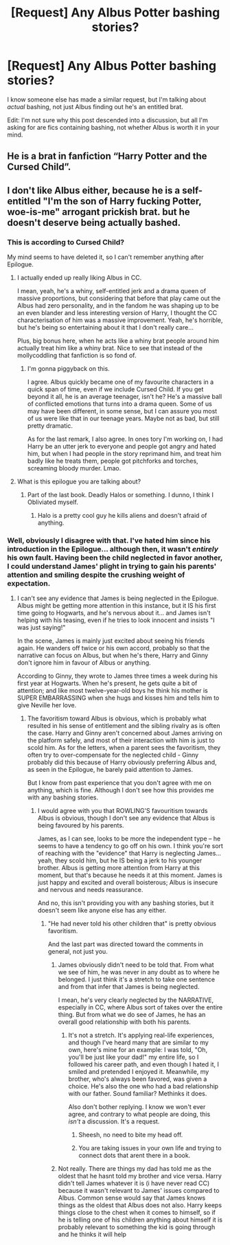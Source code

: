 #+TITLE: [Request] Any Albus Potter bashing stories?

* [Request] Any Albus Potter bashing stories?
:PROPERTIES:
:Author: abnormalopinion
:Score: 0
:DateUnix: 1522052698.0
:DateShort: 2018-Mar-26
:FlairText: Request
:END:
I know someone else has made a similar request, but I'm talking about /actual/ bashing, not just Albus finding out he's an entitled brat.

Edit: I'm not sure why this post descended into a discussion, but all I'm asking for are fics containing bashing, not whether Albus is worth it in your mind.


** He is a brat in fanfiction “Harry Potter and the Cursed Child”.
:PROPERTIES:
:Author: InquisitorCOC
:Score: 24
:DateUnix: 1522064978.0
:DateShort: 2018-Mar-26
:END:


** I don't like Albus either, because he is a self-entitled "I'm the son of Harry fucking Potter, woe-is-me" arrogant prickish brat. but he doesn't deserve being actually bashed.
:PROPERTIES:
:Author: TheHellblazer
:Score: 4
:DateUnix: 1522058273.0
:DateShort: 2018-Mar-26
:END:

*** This is according to Cursed Child?

My mind seems to have deleted it, so I can't remember anything after Epilogue.
:PROPERTIES:
:Author: SuperFartmeister
:Score: 8
:DateUnix: 1522061942.0
:DateShort: 2018-Mar-26
:END:

**** I actually ended up really liking Albus in CC.

I mean, yeah, he's a whiny, self-entitled jerk and a drama queen of massive proportions, but considering that before that play came out the Albus had zero personality, and in the fandom he was shaping up to be an even blander and less interesting version of Harry, I thought the CC characterisation of him was a massive improvement. Yeah, he's horrible, but he's being so entertaining about it that I don't really care...

Plus, big bonus here, when he acts like a whiny brat people around him actually treat him like a whiny brat. Nice to see that instead of the mollycoddling that fanfiction is so fond of.
:PROPERTIES:
:Author: Dina-M
:Score: 5
:DateUnix: 1522080684.0
:DateShort: 2018-Mar-26
:END:

***** I'm gonna piggyback on this.

I agree. Albus quickly became one of my favourite characters in a quick span of time, even if we include Cursed Child. If you get beyond it all, he is an average teenager, isn't he? He's a massive ball of conflicted emotions that turns into a drama queen. Some of us may have been different, in some sense, but I can assure you most of us were like that in our teenage years. Maybe not as bad, but still pretty dramatic.

As for the last remark, I also agree. In ones tory I'm working on, I had Harry be an utter jerk to everyone and people got angry and hated him, but when I had people in the story reprimand him, and treat him badly like he treats them, people got pitchforks and torches, screaming bloody murder. Lmao.
:PROPERTIES:
:Author: ModernDayWeeaboo
:Score: 2
:DateUnix: 1522112317.0
:DateShort: 2018-Mar-27
:END:


**** What is this epilogue you are talking about?
:PROPERTIES:
:Author: Hellstrike
:Score: 3
:DateUnix: 1522081523.0
:DateShort: 2018-Mar-26
:END:

***** Part of the last book. Deadly Halos or something. I dunno, I think I Obliviated myself.
:PROPERTIES:
:Author: AutumnSouls
:Score: 4
:DateUnix: 1522082046.0
:DateShort: 2018-Mar-26
:END:

****** Halo is a pretty cool guy he kills aliens and doesn't afraid of anything.
:PROPERTIES:
:Author: Scarlet_maximoff
:Score: 5
:DateUnix: 1522106985.0
:DateShort: 2018-Mar-27
:END:


*** Well, obviously I disagree with that. I've hated him since his introduction in the Epilogue... although then, it wasn't /entirely/ his own fault. Having been the child neglected in favor another, I could understand James' plight in trying to gain his parents' attention and smiling despite the crushing weight of expectation.
:PROPERTIES:
:Author: abnormalopinion
:Score: 3
:DateUnix: 1522133221.0
:DateShort: 2018-Mar-27
:END:

**** I can't see any evidence that James is being neglected in the Epilogue. Albus might be getting more attention in this instance, but it IS his first time going to Hogwarts, and he's nervous about it... and James isn't helping with his teasing, even if he tries to look innocent and insists "I was just saying!"

In the scene, James is mainly just excited about seeing his friends again. He wanders off twice or his own accord, probably so that the narrative can focus on Albus, but when he's there, Harry and Ginny don't ignore him in favour of Albus or anything.

According to Ginny, they wrote to James three times a week during his first year at Hogwarts. When he's present, he gets quite a bit of attention; and like most twelve-year-old boys he think his mother is SUPER EMBARRASSING when she hugs and kisses him and tells him to give Neville her love.
:PROPERTIES:
:Author: Dina-M
:Score: 5
:DateUnix: 1522135307.0
:DateShort: 2018-Mar-27
:END:

***** The favoritism toward Albus is obvious, which is probably what resulted in his sense of entitlement and the sibling rivalry as is often the case. Harry and Ginny aren't concerned about James arriving on the platform safely, and most of their interaction with him is just to scold him. As for the letters, when a parent sees the favoritism, they often try to over-compensate for the neglected child - Ginny probably did this because of Harry obviously preferring Albus and, as seen in the Epilogue, he barely paid attention to James.

But I know from past experience that you don't agree with me on anything, which is fine. Although I don't see how this provides me with any bashing stories.
:PROPERTIES:
:Author: abnormalopinion
:Score: 2
:DateUnix: 1522138051.0
:DateShort: 2018-Mar-27
:END:

****** I would agree with you that ROWLING'S favouritism towards Albus is obvious, though I don't see any evidence that Albus is being favoured by his parents.

James, as I can see, looks to be more the independent type -- he seems to have a tendency to go off on his own. I think you're sort of reaching with the "evidence" that Harry is neglecting James... yeah, they scold him, but he IS being a jerk to his younger brother. Albus is getting more attention from Harry at this moment, but that's because he needs it at this moment. James is just happy and excited and overall boisterous; Albus is insecure and nervous and needs reassurance.

And no, this isn't providing you with any bashing stories, but it doesn't seem like anyone else has any either.
:PROPERTIES:
:Author: Dina-M
:Score: 4
:DateUnix: 1522138846.0
:DateShort: 2018-Mar-27
:END:

******* "He had never told his other children that" is pretty obvious favoritism.

And the last part was directed toward the comments in general, not just you.
:PROPERTIES:
:Author: abnormalopinion
:Score: -1
:DateUnix: 1522139404.0
:DateShort: 2018-Mar-27
:END:

******** James obviously didn't need to be told that. From what we see of him, he was never in any doubt as to where he belonged. I just think it's a stretch to take one sentence and from that infer that James is being neglected.

I mean, he's very clearly neglected by the NARRATIVE, especially in CC, where Albus sort of takes over the entire thing. But from what we do see of James, he has an overall good relationship with both his parents.
:PROPERTIES:
:Author: Dina-M
:Score: 2
:DateUnix: 1522139681.0
:DateShort: 2018-Mar-27
:END:

********* It's not a stretch. It's applying real-life experiences, and though I've heard many that are similar to my own, here's mine for an example: I was told, "Oh, you'll be just like your dad!" my entire life, so I followed his career path, and even though I hated it, I smiled and pretended I enjoyed it. Meanwhile, my brother, who's always been favored, was given a choice. He's also the one who had a bad relationship with our father. Sound familiar? Methinks it does.

Also don't bother replying. I know we won't ever agree, and contrary to what people are doing, this /isn't/ a discussion. It's a request.
:PROPERTIES:
:Author: abnormalopinion
:Score: -3
:DateUnix: 1522140281.0
:DateShort: 2018-Mar-27
:END:

********** Sheesh, no need to bite my head off.
:PROPERTIES:
:Author: Dina-M
:Score: 2
:DateUnix: 1522140491.0
:DateShort: 2018-Mar-27
:END:


********** You are taking issues in your own life and trying to connect dots that arent there in a book.
:PROPERTIES:
:Author: flingerdinger
:Score: 2
:DateUnix: 1522359047.0
:DateShort: 2018-Mar-30
:END:


******** Not really. There are things my dad has told me as the oldest that he hasnt told my brother and vice versa. Harry didn't tell James whatever it is (i have never read CC) because it wasn't relevant to James' issues compared to Albus. Common sense would say that James knows things as the oldest that Albus does not also. Harry keeps things close to the chest when it comes to himself, so if he is telling one of his children anything about himself it is probably relevant to something the kid is going through and he thinks it will help
:PROPERTIES:
:Author: flingerdinger
:Score: 0
:DateUnix: 1522358979.0
:DateShort: 2018-Mar-30
:END:
